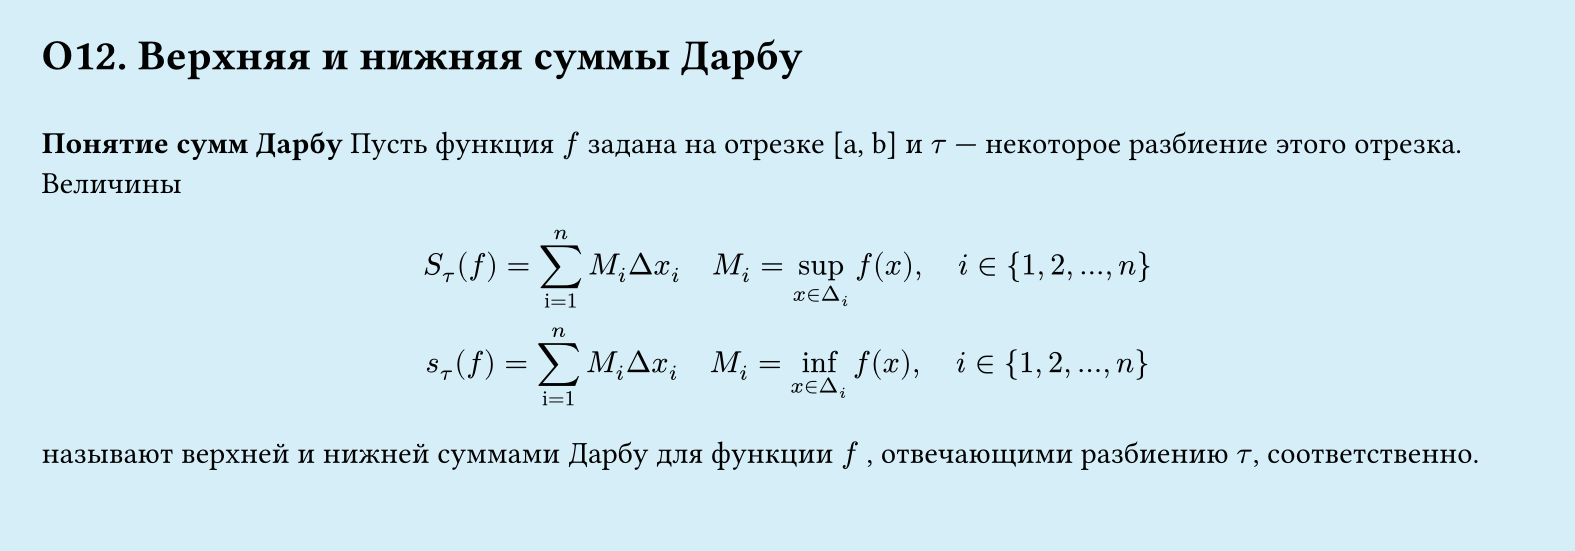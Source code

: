 #set page(width: 20cm, height: 7cm, fill: color.hsl(197.14deg, 71.43%, 90.39%), margin: 15pt)
#set align(left + top)
= О12.  Верхняя и нижняя суммы Дарбу
\
*Понятие сумм Дарбу* Пусть функция $f$ задана на отрезке [a, b] и $tau$ — некоторое разбиение этого отрезка. Величины
#let cache1 = $x in Delta_i$
$
  S_tau (f) = sum_"i=1"^n M_i Delta x_i
  space space space
  M_i = sup_cache1 f (x),
  space space space
  i in {1,2, dots, n}
  \
  s_tau (f) = sum_"i=1"^n M_i Delta x_i
  space space space
  M_i = inf_cache1 f (x),
  space space space
  i in {1,2, dots, n}
$
называют верхней и нижней суммами Дарбу для функции $f$ , отвечающими разбиению $tau$, соответственно.